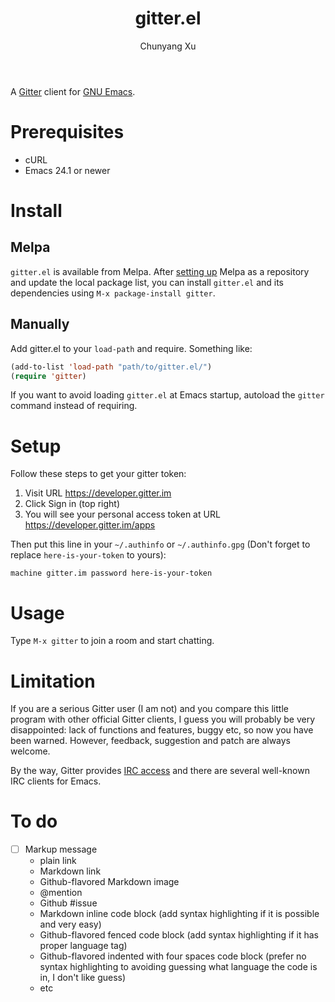 #+TITLE: gitter.el
#+AUTHOR: Chunyang Xu

[[https://melpa.org/#/gitter][https://melpa.org/packages/gitter-badge.svg]]
[[https://gitter.im/M-x-Gitter/Lobby][https://badges.gitter.im/M-x-Gitter/Lobby.svg]]

A [[https://gitter.im/][Gitter]] client for [[https://www.gnu.org/software/emacs/][GNU Emacs]].

* Prerequisites

- cURL
- Emacs 24.1 or newer

* Install

** Melpa

~gitter.el~ is available from
Melpa. After [[https://melpa.org/#/getting-started][setting up]] Melpa
as a repository and update the local package list, you can install
~gitter.el~ and its dependencies using ~M-x package-install gitter~.

** Manually

Add gitter.el to your ~load-path~ and require. Something like:

#+BEGIN_SRC emacs-lisp
  (add-to-list 'load-path "path/to/gitter.el/")
  (require 'gitter)
#+END_SRC

If you want to avoid loading ~gitter.el~ at Emacs startup, autoload
the ~gitter~ command instead of requiring.

* Setup

Follow these steps to get your gitter token:
1) Visit URL https://developer.gitter.im
2) Click Sign in (top right)
3) You will see your personal access token at
   URL https://developer.gitter.im/apps

Then put this line in your =~/.authinfo= or =~/.authinfo.gpg= (Don't
forget to replace =here-is-your-token= to yours):

#+begin_example
machine gitter.im password here-is-your-token
#+end_example

* Usage

Type ~M-x gitter~ to join a room and start chatting.

* Limitation

If you are a serious Gitter user (I am not) and you compare this
little program with other official Gitter clients, I guess you will
probably be very disappointed: lack of functions and features, buggy
etc, so now you have been warned. However, feedback, suggestion and
patch are always welcome.

By the way, Gitter provides [[https://irc.gitter.im/][IRC access]] and there are several
well-known IRC clients for Emacs.

* To do

- [ ] Markup message
  - plain link
  - Markdown link
  - Github-flavored Markdown image
  - @mention
  - Github #issue
  - Markdown inline code block (add syntax highlighting if it is
    possible and very easy)
  - Github-flavored fenced code block (add syntax highlighting if it
    has proper language tag)
  - Github-flavored indented with four spaces code block (prefer no
    syntax highlighting to avoiding guessing what language the code is
    in, I don't like guess)
  - etc
